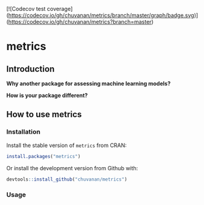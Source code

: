 
[![Codecov test coverage](https://codecov.io/gh/chuvanan/metrics/branch/master/graph/badge.svg)](https://codecov.io/gh/chuvanan/metrics?branch=master)

* metrics

** Introduction

*Why another package for assessing machine learning models?*




*How is your package different?*


** How to use metrics

*** Installation

Install the stable version of =metrics= from CRAN:

#+BEGIN_SRC r
install.packages("metrics")
#+END_SRC

Or install the development version from Github with:

#+BEGIN_SRC r
devtools::install_github("chuvanan/metrics")
#+END_SRC

*** Usage
